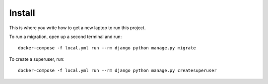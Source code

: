 Install
=========

This is where you write how to get a new laptop to run this project.


To run a migration, open up a second terminal and run::

   docker-compose -f local.yml run --rm django python manage.py migrate

To create a superuser, run::

   docker-compose -f local.yml run --rm django python manage.py createsuperuser
